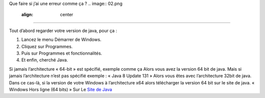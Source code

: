 Que faire si j’ai une erreur comme ça ?
.. image:: 02.png
   :align:  center

+++++++++++++++++++++++++++++++++++++++++

Tout d’abord regarder votre version de java, pour ça :

1. Lancez le menu Démarrer de Windows.

2. Cliquez sur Programmes.

3. Puis sur Programmes et fonctionnalités.

4. Et enfin, cherché Java.

.. image:: java64.png
   :align:  center
   
Si jamais l’architecture « 64-bit » est spécifié, exemple comme ça
Alors vous avez la version 64 bit de java.
Mais si jamais l’architecture n’est pas spécifié exemple : « Java 8 Update 131 »
Alors vous êtes avec l’architecture 32bit de java.
Dans ce cas-là, si la version de votre Windows à l’architecture x64 alors
télécharger la version 64 bit sur le site de java.
« Windows Hors ligne (64 bits) »
Sur Le `Site de Java <https://www.java.com/fr/download/manual.jsp/>`_
